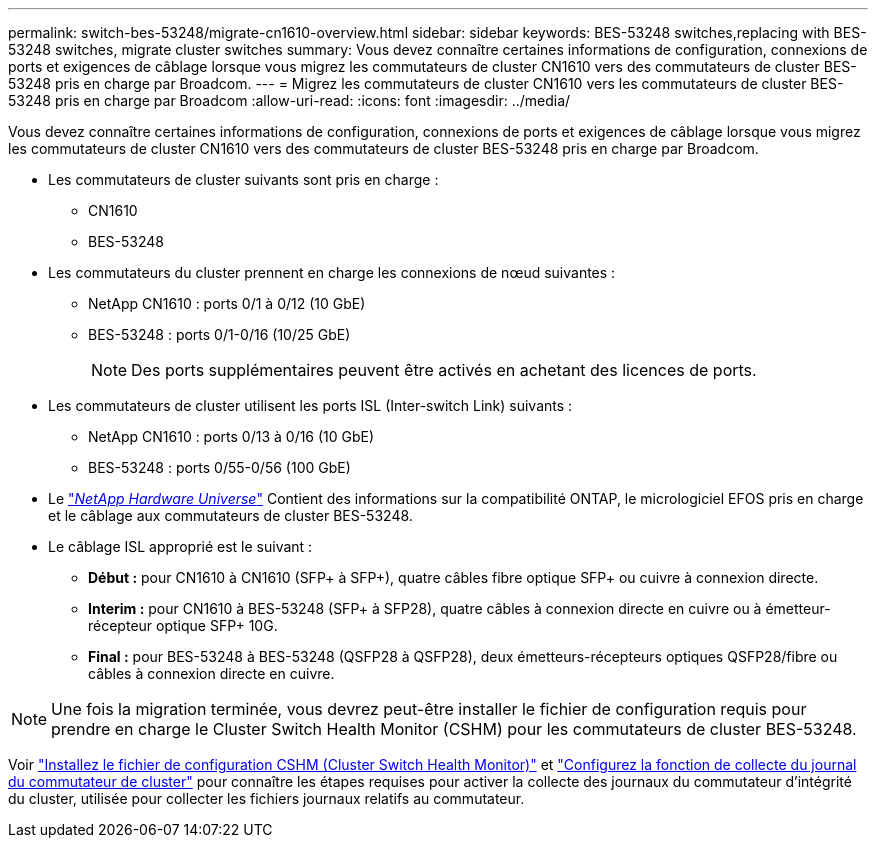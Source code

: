---
permalink: switch-bes-53248/migrate-cn1610-overview.html 
sidebar: sidebar 
keywords: BES-53248 switches,replacing with BES-53248 switches, migrate cluster switches 
summary: Vous devez connaître certaines informations de configuration, connexions de ports et exigences de câblage lorsque vous migrez les commutateurs de cluster CN1610 vers des commutateurs de cluster BES-53248 pris en charge par Broadcom. 
---
= Migrez les commutateurs de cluster CN1610 vers les commutateurs de cluster BES-53248 pris en charge par Broadcom
:allow-uri-read: 
:icons: font
:imagesdir: ../media/


[role="lead"]
Vous devez connaître certaines informations de configuration, connexions de ports et exigences de câblage lorsque vous migrez les commutateurs de cluster CN1610 vers des commutateurs de cluster BES-53248 pris en charge par Broadcom.

* Les commutateurs de cluster suivants sont pris en charge :
+
** CN1610
** BES-53248


* Les commutateurs du cluster prennent en charge les connexions de nœud suivantes :
+
** NetApp CN1610 : ports 0/1 à 0/12 (10 GbE)
** BES-53248 : ports 0/1-0/16 (10/25 GbE)
+

NOTE: Des ports supplémentaires peuvent être activés en achetant des licences de ports.



* Les commutateurs de cluster utilisent les ports ISL (Inter-switch Link) suivants :
+
** NetApp CN1610 : ports 0/13 à 0/16 (10 GbE)
** BES-53248 : ports 0/55-0/56 (100 GbE)


* Le https://hwu.netapp.com/Home/Index["_NetApp Hardware Universe_"^] Contient des informations sur la compatibilité ONTAP, le micrologiciel EFOS pris en charge et le câblage aux commutateurs de cluster BES-53248.
* Le câblage ISL approprié est le suivant :
+
** *Début :* pour CN1610 à CN1610 (SFP+ à SFP+), quatre câbles fibre optique SFP+ ou cuivre à connexion directe.
** *Interim :* pour CN1610 à BES-53248 (SFP+ à SFP28), quatre câbles à connexion directe en cuivre ou à émetteur-récepteur optique SFP+ 10G.
** *Final :* pour BES-53248 à BES-53248 (QSFP28 à QSFP28), deux émetteurs-récepteurs optiques QSFP28/fibre ou câbles à connexion directe en cuivre.





NOTE: Une fois la migration terminée, vous devrez peut-être installer le fichier de configuration requis pour prendre en charge le Cluster Switch Health Monitor (CSHM) pour les commutateurs de cluster BES-53248.

Voir link:configure-health-monitor.html["Installez le fichier de configuration CSHM (Cluster Switch Health Monitor)"] et link:configure-log-collection.html["Configurez la fonction de collecte du journal du commutateur de cluster"] pour connaître les étapes requises pour activer la collecte des journaux du commutateur d'intégrité du cluster, utilisée pour collecter les fichiers journaux relatifs au commutateur.
